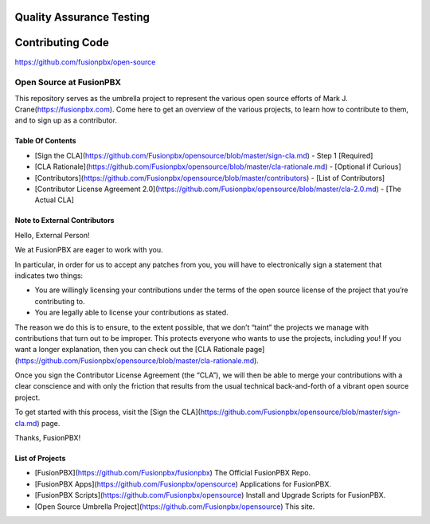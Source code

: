 *************************
Quality Assurance Testing
*************************

*****************
Contributing Code
*****************

https://github.com/fusionpbx/open-source

Open Source at FusionPBX
==============================================

This repository serves as the umbrella project to represent the
various open source efforts of Mark J. Crane(https://fusionpbx.com).
Come here to get an overview of the various projects, to learn how to
contribute to them, and to sign up as a contributor.

Table Of Contents
-----------------

* [Sign the CLA](https://github.com/Fusionpbx/opensource/blob/master/sign-cla.md) - Step 1 [Required]
* [CLA Rationale](https://github.com/Fusionpbx/opensource/blob/master/cla-rationale.md) - [Optional if Curious]
* [Contributors](https://github.com/Fusionpbx/opensource/blob/master/contributors) - [List of Contributors]
* [Contributor License Agreement 2.0](https://github.com/Fusionpbx/opensource/blob/master/cla-2.0.md) - [The Actual CLA]



Note to External Contributors
-----------------------------

Hello, External Person!

We at FusionPBX are eager to work with you. 

In particular, in order for us to accept any patches from you, you will have to
electronically sign a statement that indicates two things:

* You are willingly licensing your contributions under the terms of
  the open source license of the project that you’re contributing to.

* You are legally able to license your contributions as stated.

The reason we do this is to ensure, to the extent possible, that we don’t “taint”
the projects we manage with contributions that turn out to be improper. This protects
everyone who wants to use the projects, including *you*! If you want a longer explanation,
then you can check out the [CLA Rationale page](https://github.com/Fusionpbx/opensource/blob/master/cla-rationale.md).

Once you sign the Contributor License Agreement (the “CLA”), we will then be able to
merge your contributions with a clear conscience and with only the friction that results
from the usual technical back-and-forth of a vibrant open source project.

To get started with this process, visit the
[Sign the CLA](https://github.com/Fusionpbx/opensource/blob/master/sign-cla.md)
page.


Thanks, FusionPBX!



List of Projects
----------------

* [FusionPBX](https://github.com/Fusionpbx/fusionpbx) The Official FusionPBX Repo.
* [FusionPBX Apps](https://github.com/Fusionpbx/opensource) Applications for FusionPBX.
* [FusionPBX Scripts](https://github.com/Fusionpbx/opensource) Install and Upgrade Scripts for FusionPBX.
* [Open Source Umbrella Project](https://github.com/Fusionpbx/opensource) This site.


